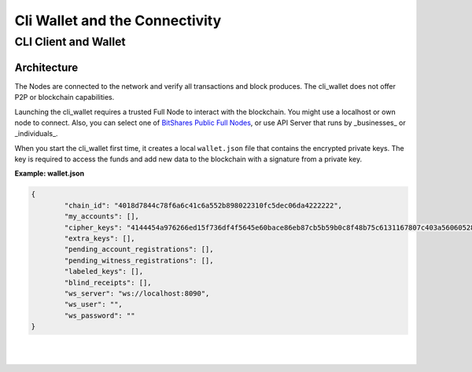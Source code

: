 
*********************************
Cli Wallet and the Connectivity 
*********************************

CLI Client and Wallet
================================================

Architecture
---------------

.. image:: ../../../../_images/structures/bitshares-architecture-clinotop.png
        :alt: BitShares Architecture
        :width: 700px
        :align: center
		

The Nodes are connected to the network and verify all transactions and block produces. The cli_wallet does not offer P2P or blockchain capabilities.  

Launching the cli_wallet requires a trusted Full Node to interact with the blockchain. You might use a localhost or own node to connect. Also, you can select one of `BitShares Public Full Nodes <https://github.com/bitshares/bitshares-ui/blob/staging/app/api/apiConfig.js#L67>`_, or use API Server that runs by _businesses_ or _individuals_.

When you start the cli_wallet first time, it creates a local ``wallet.json`` file that contains the encrypted private keys. The key is required to access the funds and add new data to the blockchain with a signature from a private key.


.. _cli-wallet-json-eg:


**Example: wallet.json**


.. code-block:: json

	{
		"chain_id": "4018d7844c78f6a6c41c6a552b898022310fc5dec06da4222222",
		"my_accounts": [],
		"cipher_keys": "4144454a976266ed15f736df4f5645e60bace86eb87cb5b59b0c8f48b75c6131167807c403a56060528b7dae993de667736d5ab9ef1f60fb340c4aa70437ec7a2534bbdab051b9d2d1871111111",
		"extra_keys": [],
		"pending_account_registrations": [],
		"pending_witness_registrations": [],
		"labeled_keys": [],
		"blind_receipts": [],
		"ws_server": "ws://localhost:8090",
		"ws_user": "",
		"ws_password": ""
	}


|

|

